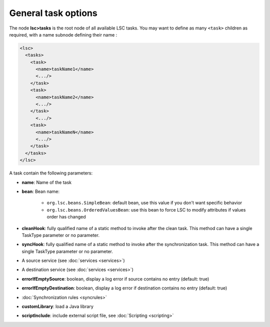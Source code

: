 ********************
General task options
********************

The node **lsc>tasks** is the root node of all available LSC tasks. You may want to define as many ``<task>`` children as required, with a name subnode defining their name :

.. code-block:: XML

    <lsc>
      <tasks>
        <task>
          <name>taskName1</name>
          <.../>
        </task>
        <task>
          <name>taskName2</name>
          <.../>
        </task>
          <.../>
        <task>
          <name>taskNameN</name>
          <.../>
        </task>
      </tasks>
    </lsc>

A task contain the following parameters:

* **name**: Name of the task
* **bean**: Bean name:

    * ``org.lsc.beans.SimpleBean``: default bean, use this value if you don't want specific behavior
    * ``org.lsc.beans.OrderedValuesBean``: use this bean to force LSC to modify attributes if values order has changed

* **cleanHook**: fully qualified name of a static method to invoke after the clean task. This method can have a single TaskType parameter or no parameter.
* **syncHook**: fully qualified name of a static method to invoke after the synchronization task. This method can have a single TaskType parameter or no parameter.
* A source service (see :doc:`services <services>`)
* A destination service (see :doc:`services <services>`)
* **errorIfEmptySource**: boolean, display a log error if source contains no entry (default: true)
* **errorIfEmptyDestination**: boolean, display a log error if destination contains no entry (default: true)
* :doc:`Synchronization rules <syncrules>`
* **customLibrary**: load a Java library
* **scriptInclude**: include external script file, see :doc:`Scripting <scripting>`

